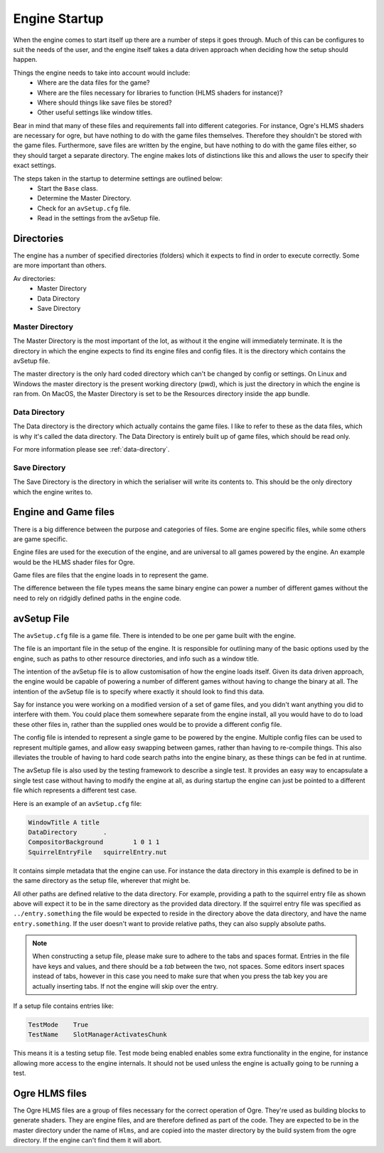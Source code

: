 Engine Startup
==============

When the engine comes to start itself up there are a number of steps it goes through.
Much of this can be configures to suit the needs of the user, and the engine itself takes a data driven approach when deciding how the setup should happen.

Things the engine needs to take into account would include:
 - Where are the data files for the game?
 - Where are the files necessary for libraries to function (HLMS shaders for instance)?
 - Where should things like save files be stored?
 - Other useful settings like window titles.

Bear in mind that many of these files and requirements fall into different categories.
For instance, Ogre's HLMS shaders are necessary for ogre, but have nothing to do with the game files themselves.
Therefore they shouldn't be stored with the game files.
Furthermore, save files are written by the engine, but have nothing to do with the game files either, so they should target a separate directory.
The engine makes lots of distinctions like this and allows the user to specify their exact settings.

The steps taken in the startup to determine settings are outlined below:
 - Start the ``Base`` class.
 - Determine the Master Directory.
 - Check for an ``avSetup.cfg`` file.
 - Read in the settings from the avSetup file.

Directories
-----------
The engine has a number of specified directories (folders) which it expects to find in order to execute correctly.
Some are more important than others.

Av directories:
 - Master Directory
 - Data Directory
 - Save Directory

Master Directory
^^^^^^^^^^^^^^^^
The Master Directory is the most important of the lot, as without it the engine will immediately terminate.
It is the directory in which the engine expects to find its engine files and config files.
It is the directory which contains the avSetup file.

The master directory is the only hard coded directory which can't be changed by config or settings.
On Linux and Windows the master directory is the present working directory (pwd), which is just the directory in which the engine is ran from.
On MacOS, the Master Directory is set to be the Resources directory inside the app bundle.

Data Directory
^^^^^^^^^^^^^^
The Data directory is the directory which actually contains the game files.
I like to refer to these as the data files, which is why it's called the data directory.
The Data Directory is entirely built up of game files, which should be read only.

For more information please see :ref:`data-directory`.

Save Directory
^^^^^^^^^^^^^^
The Save Directory is the directory in which the serialiser will write its contents to.
This should be the only directory which the engine writes to.

Engine and Game files
---------------------
There is a big difference between the purpose and categories of files.
Some are engine specific files, while some others are game specific.

Engine files are used for the execution of the engine, and are universal to all games powered by the engine.
An example would be the HLMS shader files for Ogre.

Game files are files that the engine loads in to represent the game.

The difference between the file types means the same binary engine can power a number of different games without the need to rely on ridgidly defined paths in the engine code.

avSetup File
------------
The ``avSetup.cfg`` file is a game file. There is intended to be one per game built with the engine.

The file is an important file in the setup of the engine.
It is responsible for outlining many of the basic options used by the engine, such as paths to other resource directories, and info such as a window title.

The intention of the avSetup file is to allow customisation of how the engine loads itself.
Given its data driven approach, the engine would be capable of powering a number of different games without having to change the binary at all.
The intention of the avSetup file is to specify where exactly it should look to find this data.

Say for instance you were working on a modified version of a set of game files, and you didn't want anything you did to interfere with them.
You could place them somewhere separate from the engine install, all you would have to do to load these other files in, rather than the supplied ones would be to provide a different config file.

The config file is intended to represent a single game to be powered by the engine.
Multiple config files can be used to represent multiple games, and allow easy swapping between games, rather than having to re-compile things.
This also illeviates the trouble of having to hard code search paths into the engine binary, as these things can be fed in at runtime.

The avSetup file is also used by the testing framework to describe a single test.
It provides an easy way to encapsulate a single test case without having to modify the engine at all, as during startup the engine can just be pointed to a different file which represents a different test case.

Here is an example of an ``avSetup.cfg`` file:

.. code-block:: c

    WindowTitle	A title
    DataDirectory	.
    CompositorBackground	1 0 1 1
    SquirrelEntryFile	squirrelEntry.nut

It contains simple metadata that the engine can use.
For instance the data directory in this example is defined to be in the same directory as the setup file, wherever that might be.

All other paths are defined relative to the data directory.
For example, providing a path to the squirrel entry file as shown above will expect it to be in the same directory as the provided data directory.
If the squirrel entry file was specified as ``../entry.something`` the file would be expected to reside in the directory above the data directory, and have the name ``entry.something``.
If the user doesn't want to provide relative paths, they can also supply absolute paths.

.. Note::

    When constructing a setup file, please make sure to adhere to the tabs and spaces format.
    Entries in the file have keys and values, and there should be a *tab* between the two, not spaces.
    Some editors insert spaces instead of tabs, however in this case you need to make sure that when you press the tab key you are actually inserting tabs.
    If not the engine will skip over the entry.

If a setup file contains entries like:

.. code-block:: c

    TestMode	True
    TestName	SlotManagerActivatesChunk

This means it is a testing setup file.
Test mode being enabled enables some extra functionality in the engine, for instance allowing more access to the engine internals.
It should not be used unless the engine is actually going to be running a test.

Ogre HLMS files
---------------
The Ogre HLMS files are a group of files necessary for the correct operation of Ogre.
They're used as building blocks to generate shaders.
They are engine files, and are therefore defined as part of the code.
They are expected to be in the master directory under the name of ``Hlms``, and are copied into the master directory by the build system from the ogre directory.
If the engine can't find them it will abort.
